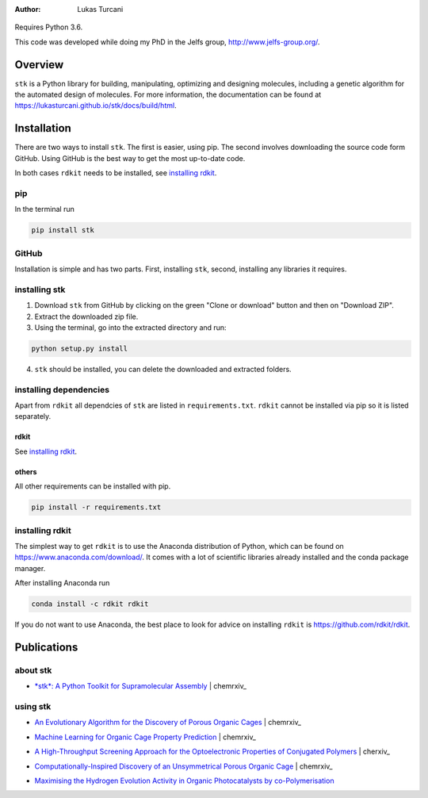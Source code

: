 :author: Lukas Turcani

.. figure:: docs/source/figures/stk.png

Requires Python 3.6.

This code was developed while doing my PhD in the Jelfs group,
http://www.jelfs-group.org/.

Overview
========

``stk`` is a Python library for building, manipulating, optimizing and
designing molecules, including a genetic algorithm for the
automated design of molecules. For more information, the documentation can be found at
https://lukasturcani.github.io/stk/docs/build/html.

Installation
============

There are two ways to install ``stk``. The first is easier, using
pip. The second involves downloading the source code form GitHub. Using
GitHub is the best way to get the most up-to-date code.

In both cases ``rdkit`` needs to be installed, see `installing rdkit`_.

pip
---

In the terminal run

.. code-block:: bash

    pip install stk

GitHub
------

Installation is simple and has two parts. First, installing ``stk``, second,
installing any libraries it requires.

installing stk
--------------

1. Download ``stk`` from GitHub by clicking on the green "Clone or download"
   button and then on "Download ZIP".
2. Extract the downloaded zip file.
3. Using the terminal, go into the extracted directory and run:

.. code-block:: bash

    python setup.py install

4. ``stk`` should be installed, you can delete the downloaded and
   extracted folders.

installing dependencies
-----------------------

Apart from ``rdkit`` all dependcies of ``stk`` are listed in
``requirements.txt``. ``rdkit`` cannot be installed via pip so it is
listed separately.

rdkit
.....

See `installing rdkit`_.

others
......

All other requirements can be installed with pip.

.. code-block:: bash

    pip install -r requirements.txt

installing rdkit
----------------

The simplest way to get ``rdkit`` is to use the Anaconda distribution of
Python, which can be found on https://www.anaconda.com/download/. It
comes with a lot of scientific libraries already installed and the
conda package manager.

After installing Anaconda run

.. code-block:: bash

    conda install -c rdkit rdkit

If you do not want to use Anaconda, the best place to look for advice
on installing ``rdkit`` is https://github.com/rdkit/rdkit.

Publications
============

about stk
---------

* `*stk*: A Python Toolkit for Supramolecular Assembly`_ | chemrxiv_

.. _`*stk*: A Python Toolkit for Supramolecular Assembly`: https://onlinelibrary.wiley.com/doi/abs/10.1002/jcc.25377
.. _chemrxiv: https://chemrxiv.org/articles/STK_A_Python_Toolkit_for_Supramolecular_Assembly/6127826

using stk
---------

* `An Evolutionary Algorithm for the Discovery of Porous Organic Cages`_ | chemrxiv_

.. _`An Evolutionary Algorithm for the Discovery of Porous Organic Cages`: https://pubs.rsc.org/en/content/articlelanding/2018/sc/c8sc03560a#!divAbstract
.. _chemrxiv: https://chemrxiv.org/articles/An_Evolutionary_Algorithm_for_the_Discovery_of_Porous_Organic_Cages/6954557

* `Machine Learning for Organic Cage Property Prediction`_ | chemrxiv_

.. _`Machine Learning for Organic Cage Property Prediction`: 
.. _chemrxiv: https://chemrxiv.org/articles/Machine_Learning_for_Organic_Cage_Property_Prediction/6995018

* `A High-Throughput Screening Approach for the Optoelectronic Properties of Conjugated Polymers`_ | cherxiv_

.. _`A High-Throughput Screening Approach for the Optoelectronic Properties of Conjugated Polymers`: https://pubs.acs.org/doi/abs/10.1021/acs.jcim.8b00256
.. _chemrxvi: https://chemrxiv.org/articles/A_High-Throughput_Screening_Approach_for_the_Optoelectronic_Properties_of_Conjugated_Polymers/6181841

* `Computationally-Inspired Discovery of an Unsymmetrical Porous Organic Cage`_ | chemrxiv_

.. _`Computationally-Inspired Discovery of an Unsymmetrical Porous Organic Cage`:
.. _`chemrxiv`: https://chemrxiv.org/articles/Computationally-Inspired_Discovery_of_an_Unsymmetrical_Porous_Organic_Cage/6863684

* `Maximising the Hydrogen Evolution Activity in Organic Photocatalysts by co-Polymerisation`_

.. _`Maximising the Hydrogen Evolution Activity in Organic Photocatalysts by co-Polymerisation`: https://pubs.rsc.org/en/Content/ArticleLanding/TA/2018/C8TA04186E#!divAbstract
